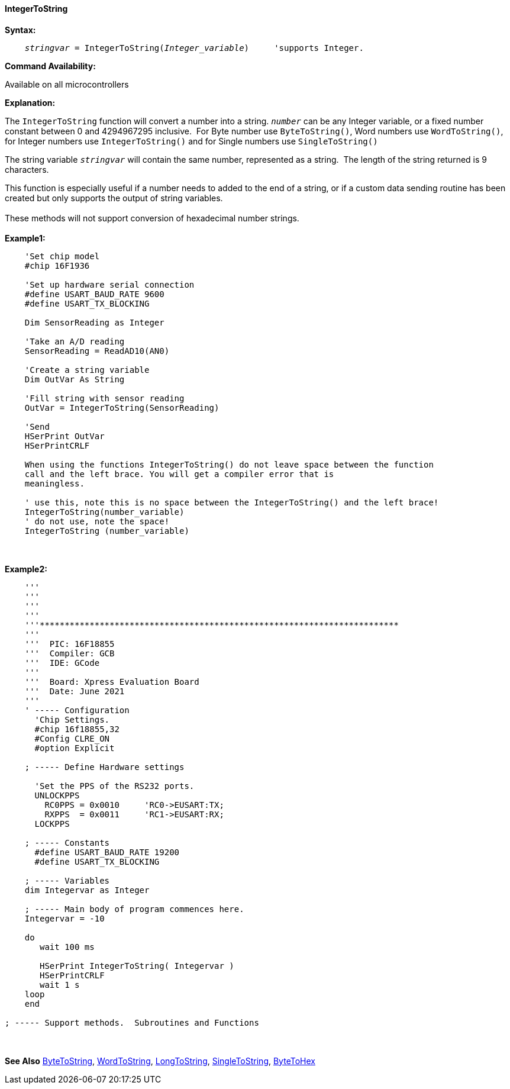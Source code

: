 ==== IntegerToString

*Syntax:*
[subs="quotes"]
----
    _stringvar_ = IntegerToString(_Integer_variable_)     'supports Integer.
----
*Command Availability:*

Available on all microcontrollers

*Explanation:*

The `IntegerToString` function will convert a number into a string. `_number_` can be any Integer variable, or a fixed number constant between 0 and 4294967295 inclusive.&#160;&#160;For Byte number use `ByteToString()`, Word numbers use `WordToString()`, for Integer numbers use `IntegerToString()` and for Single numbers use `SingleToString()`

The string variable `_stringvar_` will contain the same number, represented as a string.&#160;&#160;The length of the string returned is 9 characters.

This function is especially useful if a number needs to added to the end of a string, or if a custom data sending routine has been created but only supports the output of string variables.
{empty} +
{empty} +
These methods will not support  conversion of hexadecimal number strings.
{empty} +
{empty} +
*Example1:*
----
    'Set chip model
    #chip 16F1936

    'Set up hardware serial connection
    #define USART_BAUD_RATE 9600
    #define USART_TX_BLOCKING

    Dim SensorReading as Integer

    'Take an A/D reading
    SensorReading = ReadAD10(AN0)

    'Create a string variable
    Dim OutVar As String

    'Fill string with sensor reading
    OutVar = IntegerToString(SensorReading)

    'Send
    HSerPrint OutVar
    HSerPrintCRLF

    When using the functions IntegerToString() do not leave space between the function
    call and the left brace. You will get a compiler error that is
    meaningless.

    ' use this, note this is no space between the IntegerToString() and the left brace!
    IntegerToString(number_variable)
    ' do not use, note the space!
    IntegerToString (number_variable)
----
{empty} +
{empty} +
*Example2:*
----
    '''
    '''
    '''
    '''
    '''************************************************************************
    '''
    '''  PIC: 16F18855
    '''  Compiler: GCB
    '''  IDE: GCode
    '''
    '''  Board: Xpress Evaluation Board
    '''  Date: June 2021
    '''
    ' ----- Configuration
      'Chip Settings.
      #chip 16f18855,32
      #Config CLRE_ON
      #option Explicit

    ; ----- Define Hardware settings

      'Set the PPS of the RS232 ports.
      UNLOCKPPS
        RC0PPS = 0x0010     'RC0->EUSART:TX;
        RXPPS  = 0x0011     'RC1->EUSART:RX;
      LOCKPPS

    ; ----- Constants
      #define USART_BAUD_RATE 19200
      #define USART_TX_BLOCKING

    ; ----- Variables
    dim Integervar as Integer

    ; ----- Main body of program commences here.
    Integervar = -10

    do
       wait 100 ms

       HSerPrint IntegerToString( Integervar )
       HSerPrintCRLF
       wait 1 s
    loop
    end

; ----- Support methods.  Subroutines and Functions

----


{empty} +
{empty} +
*See Also* <<_bytetohex,ByteToString>>, <<_wordtohex,WordToString>>, <<_longtohex,LongToString>>, <<_singletohex,SingleToString>>, <<_bytetohex,ByteToHex>>
